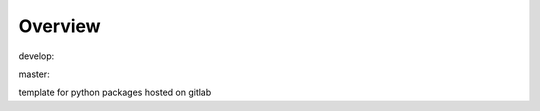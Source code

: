 Overview
========

.. {# pkglts, glabpkg

.. image:: https://revesansparole.gitlab.io/glabpkg/_images/badge_doc.svg
    :alt: Documentation status
    :target: https://revesansparole.gitlab.io/glabpkg/

.. image:: https://revesansparole.gitlab.io/glabpkg/_images/badge_pkging_pip.svg
    :alt: PyPI version
    :target: https://pypi.org/project/glabpkg/1.4.2/

.. image:: https://revesansparole.gitlab.io/glabpkg/_images/badge_pkging_conda.svg
    :alt: Conda version
    :target: https://anaconda.org/revesansparole/glabpkg

.. image:: https://badge.fury.io/py/glabpkg.svg
    :alt: PyPI version
    :target: https://badge.fury.io/py/glabpkg


develop: |dvlp_build|_ |dvlp_coverage|_

.. |dvlp_build| image:: https://gitlab.com/revesansparole/glabpkg/badges/develop/pipeline.svg
.. _dvlp_build: https://gitlab.com/revesansparole/glabpkg/commits/develop

.. |dvlp_coverage| image:: https://gitlab.com/revesansparole/glabpkg/badges/develop/coverage.svg
.. _dvlp_coverage: https://gitlab.com/revesansparole/glabpkg/commits/develop


master: |master_build|_ |master_coverage|_

.. |master_build| image:: https://gitlab.com/revesansparole/glabpkg/badges/master/pipeline.svg
.. _master_build: https://gitlab.com/revesansparole/glabpkg/commits/master

.. |master_coverage| image:: https://gitlab.com/revesansparole/glabpkg/badges/master/coverage.svg
.. _master_coverage: https://gitlab.com/revesansparole/glabpkg/commits/master

.. #}

template for python packages hosted on gitlab
